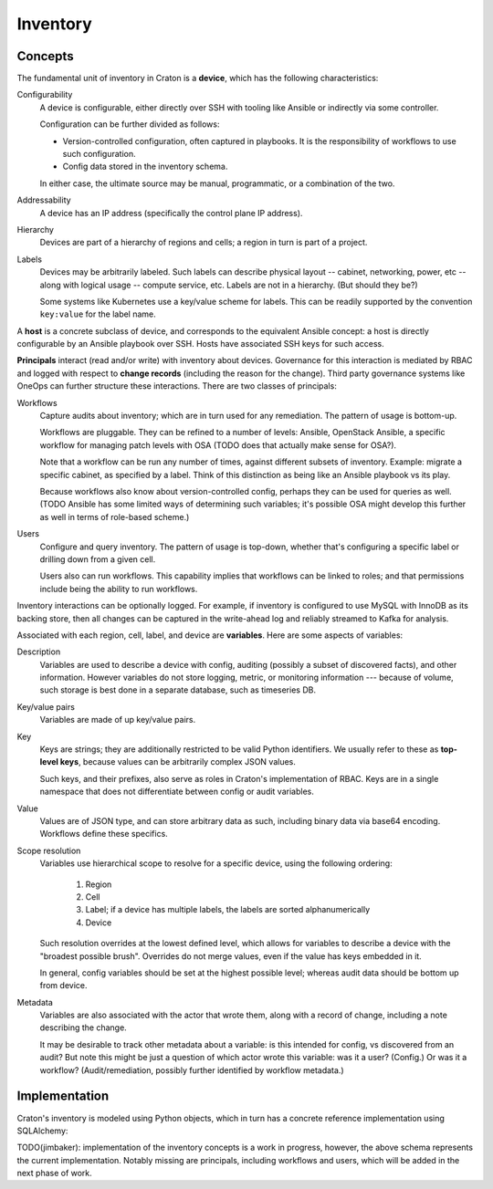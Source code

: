 Inventory
=========

Concepts
--------

The fundamental unit of inventory in Craton is a **device**, which has
the following characteristics:

Configurability
    A device is configurable, either directly over SSH with tooling
    like Ansible or indirectly via some controller.

    Configuration can be further divided as follows:

    * Version-controlled configuration, often captured in
      playbooks. It is the responsibility of workflows to use such
      configuration.

    * Config data stored in the inventory schema.

    In either case, the ultimate source may be manual, programmatic,
    or a combination of the two.

Addressability
    A device has an IP address (specifically the control plane IP
    address).

Hierarchy
    Devices are part of a hierarchy of regions and cells; a region in
    turn is part of a project.

Labels
    Devices may be arbitrarily labeled. Such labels can describe
    physical layout -- cabinet, networking, power, etc -- along with
    logical usage -- compute service, etc. Labels are not in a
    hierarchy. (But should they be?)

    Some systems like Kubernetes use a key/value scheme for
    labels. This can be readily supported by the convention
    ``key:value`` for the label name.

A **host** is a concrete subclass of device, and corresponds to the
equivalent Ansible concept: a host is directly configurable by an
Ansible playbook over SSH. Hosts have associated SSH keys for such
access.

**Principals** interact (read and/or write) with inventory about
devices. Governance for this interaction is mediated by RBAC and
logged with respect to **change records** (including the reason for
the change). Third party governance systems like OneOps can further
structure these interactions. There are two classes of principals:

Workflows
    Capture audits about inventory; which are in turn used for any
    remediation. The pattern of usage is bottom-up.

    Workflows are pluggable. They can be refined to a number of
    levels: Ansible, OpenStack Ansible, a specific workflow for
    managing patch levels with OSA (TODO does that actually make
    sense for OSA?).

    Note that a workflow can be run any number of times, against
    different subsets of inventory. Example: migrate a specific
    cabinet, as specified by a label. Think of this distinction as
    being like an Ansible playbook vs its play.

    Because workflows also know about version-controlled config,
    perhaps they can be used for queries as well. (TODO Ansible has
    some limited ways of determining such variables; it's possible OSA
    might develop this further as well in terms of role-based scheme.)

Users
    Configure and query inventory. The pattern of usage is top-down,
    whether that's configuring a specific label or drilling down from
    a given cell.

    Users also can run workflows. This capability implies that
    workflows can be linked to roles; and that permissions include
    being the ability to run workflows.

Inventory interactions can be optionally logged. For example, if
inventory is configured to use MySQL with InnoDB as its backing store,
then all changes can be captured in the write-ahead log and reliably
streamed to Kafka for analysis.

Associated with each region, cell, label, and device are
**variables**. Here are some aspects of variables:

Description
    Variables are used to describe a device with config, auditing
    (possibly a subset of discovered facts), and other
    information. However variables do not store logging, metric, or
    monitoring information --- because of volume, such storage is best
    done in a separate database, such as timeseries DB.

Key/value pairs
    Variables are made of up key/value pairs.

Key
    Keys are strings; they are additionally restricted to be valid
    Python identifiers. We usually refer to these as **top-level
    keys**, because values can be arbitrarily complex JSON values.

    Such keys, and their prefixes, also serve as roles in Craton's
    implementation of RBAC. Keys are in a single namespace that does
    not differentiate between config or audit variables.

Value
    Values are of JSON type, and can store arbitrary data as such,
    including binary data via base64 encoding. Workflows define these
    specifics.

Scope resolution
    Variables use hierarchical scope to resolve for a specific device,
    using the following ordering:
         
      1. Region
      2. Cell
      3. Label; if a device has multiple labels, the labels are sorted
         alphanumerically
      4. Device

    Such resolution overrides at the lowest defined level, which
    allows for variables to describe a device with the "broadest
    possible brush". Overrides do not merge values, even if the value
    has keys embedded in it.

    In general, config variables should be set at the highest
    possible level; whereas audit data should be bottom up from
    device.

Metadata
    Variables are also associated with the actor that wrote
    them, along with a record of change, including a note describing
    the change.

    It may be desirable to track other metadata about a variable: is
    this intended for config, vs discovered from an audit? But note
    this might be just a question of which actor wrote this variable:
    was it a user? (Config.) Or was it a workflow? (Audit/remediation,
    possibly further identified by workflow metadata.)


Implementation
--------------

Craton's inventory is modeled using Python objects, which in turn has 
a concrete reference implementation using SQLAlchemy:

.. graphviz:: database.dot


TODO(jimbaker): implementation of the inventory concepts is a work in
progress, however, the above schema represents the current
implementation. Notably missing are principals, including workflows
and users, which will be added in the next phase of work.
